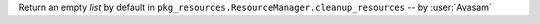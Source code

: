 Return an empty `list` by default in ``pkg_resources.ResourceManager.cleanup_resources`` -- by :user:`Avasam`
